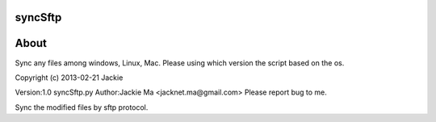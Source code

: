 syncSftp
========

About
========
Sync any files among windows, Linux, Mac.
Please using which version the script based on the os.

Copyright (c) 2013-02-21 Jackie

Version:1.0
syncSftp.py 
Author:Jackie Ma <jacknet.ma@gmail.com>
Please report bug to me.

Sync the modified files by sftp protocol.

